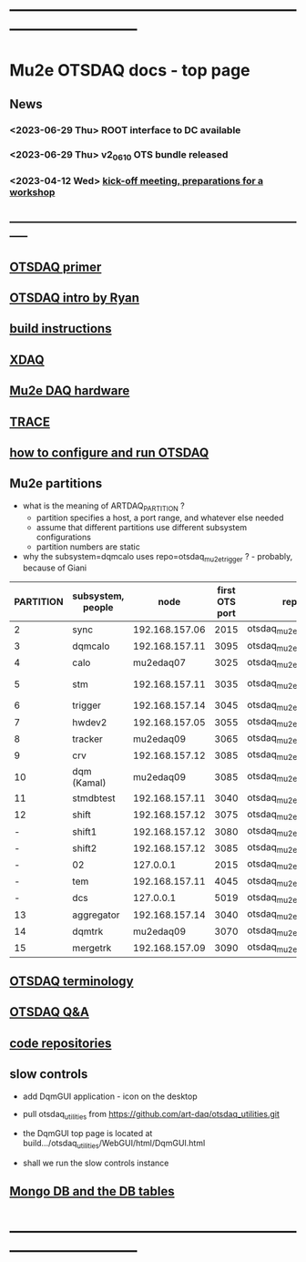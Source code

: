 #+startup:fold
* ------------------------------------------------------------------------------
* Mu2e OTSDAQ docs - top page                                                
** News                                                                      
*** <2023-06-29 Thu> ROOT interface to DC available
*** <2023-06-29 Thu> v2_06_10 OTS bundle released
*** <2023-04-12 Wed> [[https://docs.google.com/document/d/1HcwRGdVoRhv8FstQncY7KOxvNlP6nf_gGtHEcNmc2Bc/edit][kick-off meeting, preparations for a workshop]]
** -----------------------------------------------------------------------------
** [[https://otsdaq.fnal.gov/tutorials/first_demo/topics/configuration_primer.html][OTSDAQ primer]]
** [[https://docs.google.com/presentation/d/1wzSJMK3fCoW2aZ_sdO1jg0n8WoykJR7MJ1ILqp3kEAI/edit#slide=id.p][OTSDAQ intro by Ryan]]
** [[file:build_instructions.org][build instructions]]
** [[file:xdaq.org][XDAQ]]
** [[file:hardware.org][Mu2e DAQ hardware]]
** [[file:trace.org][TRACE]] 
** [[file:configure_and_run.org][how to configure and run OTSDAQ]]
** Mu2e partitions                                                           

- what is the meaning of ARTDAQ_PARTITION ?
  - partition specifies a host, a port range, and whatever else needed
  - assume that different partitions use different subsystem configurations
  - partition numbers are static 
- why the subsystem=dqmcalo uses repo=otsdaq_mu2e_trigger ? - probably, because of Giani

|-----------+-------------------+----------------+----------------+-------------------------+-------------|
| PARTITION | subsystem, people |           node | first OTS port | repo                    | people      |
|-----------+-------------------+----------------+----------------+-------------------------+-------------|
|         2 | sync              | 192.168.157.06 |           2015 | otsdaq_mu2e             |             |
|         3 | dqmcalo           | 192.168.157.11 |           3095 | otsdaq_mu2e_trigger     |             |
|         4 | calo              |      mu2edaq07 |           3025 | otsdaq_mu2e_calorimeter | Luca        |
|         5 | stm               | 192.168.157.11 |           3035 | otsdaq_mu2e_stm         | Andy, Pawel |
|         6 | trigger           | 192.168.157.14 |           3045 | otsdaq_mu2e_trigger     | Giani       |
|         7 | hwdev2            | 192.168.157.05 |           3055 | otsdaq_mu2e             | Micol       |
|         8 | tracker           |      mu2edaq09 |           3065 | otsdaq_mu2e_tracker     | Pasha       |
|         9 | crv               | 192.168.157.12 |           3085 | otsdaq_mu2e_crv         | Simon       |
|        10 | dqm (Kamal)       |      mu2edaq09 |           3085 | otsdaq_mu2e_crv         |             |
|        11 | stmdbtest         | 192.168.157.11 |           3040 | otsdaq_mu2e_stm         |             |
|        12 | shift             | 192.168.157.12 |           3075 | otsdaq_mu2e             |             |
|         - | shift1            | 192.168.157.12 |           3080 | otsdaq_mu2e             |             |
|         - | shift2            | 192.168.157.12 |           3085 | otsdaq_mu2e             |             |
|         - | 02                |      127.0.0.1 |           2015 | otsdaq_mu2e             |             |
|         - | tem               | 192.168.157.11 |           4045 | otsdaq_mu2e_extmon      |             |
|         - | dcs               |      127.0.0.1 |           5019 | otsdaq_mu2e             |             |
|        13 | aggregator        | 192.168.157.14 |           3040 | otsdaq_mu2e_dqm         |             |
|        14 | dqmtrk            |      mu2edaq09 |           3070 | otsdaq_mu2e_tracker     | Antonio     |
|        15 | mergetrk          | 192.168.157.09 |           3090 | otsdaq_mu2e_tracker     |             |
|-----------+-------------------+----------------+----------------+-------------------------+-------------|
** [[file:otsdaq_terminology.org][OTSDAQ terminology]]                                                         
** [[file:otsdaq_q_and_a.org][OTSDAQ Q&A]]           
** [[file:code_repositories.org][code repositories]]                                                         
** slow controls      
  - add DqmGUI application - icon on the desktop                                                       
  - pull otsdaq_utilities from https://github.com/art-daq/otsdaq_utilities.git
  - the DqmGUI top page is located at build.../otsdaq_utilities/WebGUI/html/DqmGUI.html

  - shall we run the slow controls instance 
** [[file:db_tables.org][Mongo DB and the DB tables]] 
* ------------------------------------------------------------------------------
